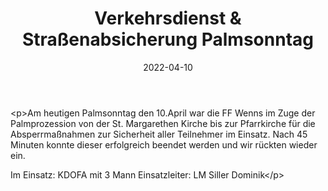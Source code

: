 #+TITLE: Verkehrsdienst & Straßenabsicherung Palmsonntag
#+DATE: 2022-04-10
#+FACEBOOK_URL: https://facebook.com/ffwenns/posts/7379367218805006

<p>Am heutigen Palmsonntag den 10.April war die FF Wenns im Zuge der Palmprozession von der St. Margarethen Kirche bis zur Pfarrkirche für die Absperrmaßnahmen zur Sicherheit aller Teilnehmer im Einsatz. Nach 45 Minuten konnte dieser erfolgreich beendet werden und wir rückten wieder ein.

Im Einsatz:
KDOFA mit 3 Mann
Einsatzleiter: LM Siller Dominik</p>
